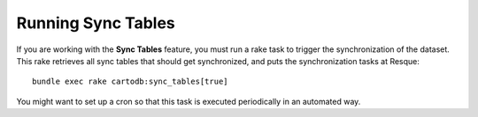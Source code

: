 Running Sync Tables
===================

If you are working with the **Sync Tables** feature, you must run a rake task to trigger the synchronization of the dataset. This rake retrieves all sync tables that should get synchronized, and puts the synchronization tasks at Resque:

.. highlight:: bash

::

    bundle exec rake cartodb:sync_tables[true]

You might want to set up a cron so that this task is executed periodically in an automated way.



